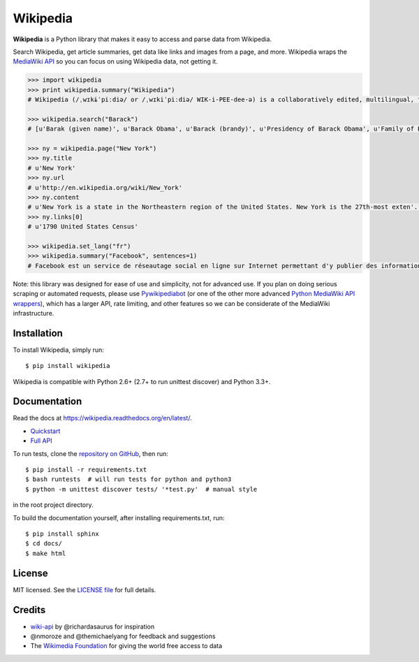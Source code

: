 Wikipedia
=========

.. image:: https://travis-ci.org/goldsmith/Wikipedia.png?branch=master
  :target: https://travis-ci.org/goldsmith/Wikipedia
.. image:: https://pypip.in/d/wikipedia/badge.png
  :target: https://crate.io/packages/wikipedia
.. image:: https://pypip.in/v/wikipedia/badge.png
  :target: https://crate.io/packages/wikipedia
.. image:: https://pypip.in/license/wikipedia/badge.png
    :target: https://pypi.python.org/pypi/wikipedia/
    :alt: License

**Wikipedia** is a Python library that makes it easy to access and parse
data from Wikipedia.

Search Wikipedia, get article summaries, get data like links and images
from a page, and more. Wikipedia wraps the `MediaWiki
API <https://www.mediawiki.org/wiki/API>`__ so you can focus on using
Wikipedia data, not getting it.

.. code:: python

  >>> import wikipedia
  >>> print wikipedia.summary("Wikipedia")
  # Wikipedia (/ˌwɪkɨˈpiːdiə/ or /ˌwɪkiˈpiːdiə/ WIK-i-PEE-dee-ə) is a collaboratively edited, multilingual, free Internet encyclopedia supported by the non-profit Wikimedia Foundation...

  >>> wikipedia.search("Barack")
  # [u'Barak (given name)', u'Barack Obama', u'Barack (brandy)', u'Presidency of Barack Obama', u'Family of Barack Obama', u'First inauguration of Barack Obama', u'Barack Obama presidential campaign, 2008', u'Barack Obama, Sr.', u'Barack Obama citizenship conspiracy theories', u'Presidential transition of Barack Obama']

  >>> ny = wikipedia.page("New York")
  >>> ny.title
  # u'New York'
  >>> ny.url
  # u'http://en.wikipedia.org/wiki/New_York'
  >>> ny.content
  # u'New York is a state in the Northeastern region of the United States. New York is the 27th-most exten'...
  >>> ny.links[0]
  # u'1790 United States Census'

  >>> wikipedia.set_lang("fr")
  >>> wikipedia.summary("Facebook", sentences=1)
  # Facebook est un service de réseautage social en ligne sur Internet permettant d'y publier des informations (photographies, liens, textes, etc.) en contrôlant leur visibilité par différentes catégories de personnes.

Note: this library was designed for ease of use and simplicity, not for advanced use. If you plan on doing serious scraping or automated requests, please use `Pywikipediabot <http://www.mediawiki.org/wiki/Manual:Pywikipediabot>`__ (or one of the other more advanced `Python MediaWiki API wrappers <http://en.wikipedia.org/wiki/Wikipedia:Creating_a_bot#Python>`__), which has a larger API, rate limiting, and other features so we can be considerate of the MediaWiki infrastructure.

Installation
------------

To install Wikipedia, simply run:

::

  $ pip install wikipedia

Wikipedia is compatible with Python 2.6+ (2.7+ to run unittest discover) and Python 3.3+.

Documentation
-------------

Read the docs at https://wikipedia.readthedocs.org/en/latest/.

-  `Quickstart <https://wikipedia.readthedocs.org/en/latest/quickstart.html>`__
-  `Full API <https://wikipedia.readthedocs.org/en/latest/code.html>`__

To run tests, clone the `repository on GitHub <https://github.com/goldsmith/Wikipedia>`__, then run:

::

  $ pip install -r requirements.txt
  $ bash runtests  # will run tests for python and python3
  $ python -m unittest discover tests/ '*test.py'  # manual style

in the root project directory.

To build the documentation yourself, after installing requirements.txt, run:

::

  $ pip install sphinx
  $ cd docs/
  $ make html

License
-------

MIT licensed. See the `LICENSE
file <https://github.com/goldsmith/Wikipedia/blob/master/LICENSE>`__ for
full details.

Credits
-------

-  `wiki-api <https://github.com/richardasaurus/wiki-api>`__ by
   @richardasaurus for inspiration
-  @nmoroze and @themichaelyang for feedback and suggestions
-  The `Wikimedia
   Foundation <http://wikimediafoundation.org/wiki/Home>`__ for giving
   the world free access to data



.. image:: https://d2weczhvl823v0.cloudfront.net/goldsmith/wikipedia/trend.png
   :alt: Bitdeli badge
   :target: https://bitdeli.com/free

